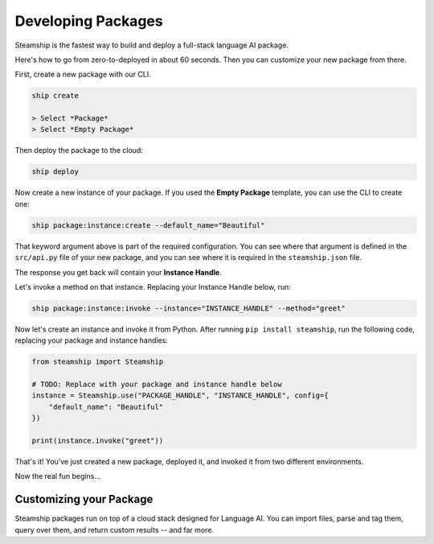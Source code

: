 Developing Packages
-------------------

Steamship is the fastest way to build and deploy a full-stack language AI package.

Here's how to go from zero-to-deployed in about 60 seconds.
Then you can customize your new package from there.

First, create a new package with our CLI.

.. code-block:: bash

   ship create

   > Select *Package*
   > Select *Empty Package*

Then deploy the package to the cloud:

.. code-block:: bash

   ship deploy

Now create a new instance of your package. If you used the **Empty Package** template, you can use the CLI to create one:

.. code-block:: bash

   ship package:instance:create --default_name="Beautiful"

That keyword argument above is part of the required configuration.
You can see where that argument is defined in the ``src/api.py`` file of your new package, and you can see
where it is required in the ``steamship.json`` file.

The response you get back will contain your **Instance Handle**.

Let's invoke a method on that instance. Replacing your Instance Handle below, run:

.. code-block:: bash

   ship package:instance:invoke --instance="INSTANCE_HANDLE" --method="greet"

Now let's create an instance and invoke it from Python.
After running ``pip install steamship``, run the following code, replacing your package and instance handles:

.. code-block:: python

   from steamship import Steamship

   # TODO: Replace with your package and instance handle below
   instance = Steamship.use("PACKAGE_HANDLE", "INSTANCE_HANDLE", config={
       "default_name": "Beautiful"
   })

   print(instance.invoke("greet"))

That's it!
You've just created a new package, deployed it, and invoked it from two different environments.

Now the real fun begins...

Customizing your Package
~~~~~~~~~~~~~~~~~~~~~~~~

Steamship packages run on top of a cloud stack designed for Language AI.
You can import files, parse and tag them, query over them, and return custom results -- and far more.

.. grid::  1 1 2 3

   .. grid-item-card:: **Package Project Structure**
      :link: project-structure.html

      Understand the basic project structure that defines a package and how to develop in it.

   .. grid-item-card:: **Package Cookbook**
      :link: ../cookbook/index.html

      A cookbook of common operations you may want to perform, such as parsing files, transcribing audio, and querying results.

   .. grid-item-card:: **Developer Reference**
      :link: ../../developing/index.html

      Lower-level details on Steamship development, such as environment setup, configuration, testing, and secret management.
